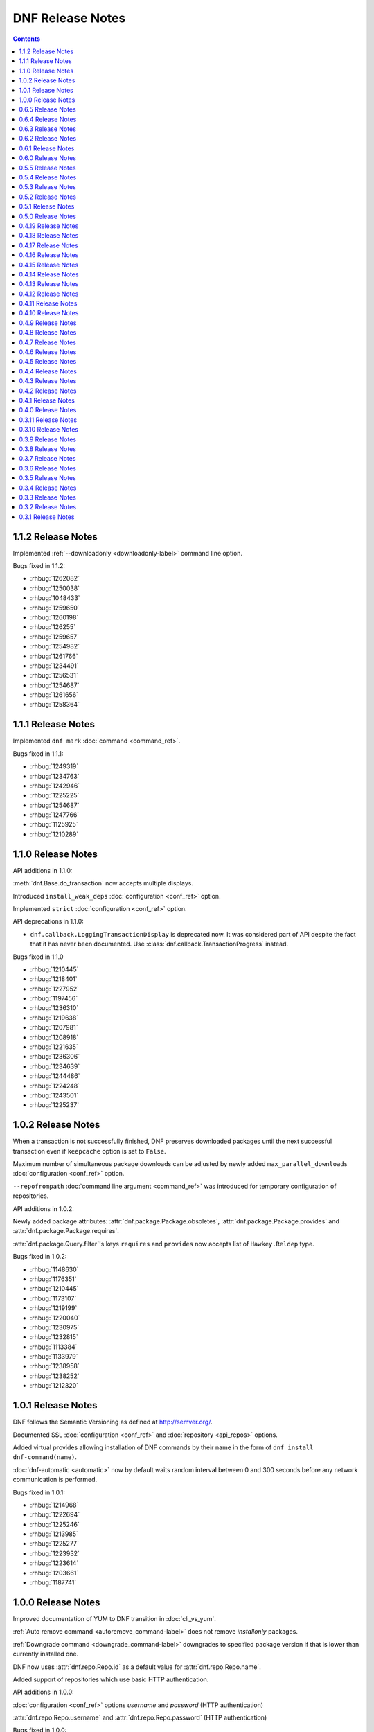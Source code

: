..
  Copyright (C) 2014-2015  Red Hat, Inc.

  This copyrighted material is made available to anyone wishing to use,
  modify, copy, or redistribute it subject to the terms and conditions of
  the GNU General Public License v.2, or (at your option) any later version.
  This program is distributed in the hope that it will be useful, but WITHOUT
  ANY WARRANTY expressed or implied, including the implied warranties of
  MERCHANTABILITY or FITNESS FOR A PARTICULAR PURPOSE.  See the GNU General
  Public License for more details.  You should have received a copy of the
  GNU General Public License along with this program; if not, write to the
  Free Software Foundation, Inc., 51 Franklin Street, Fifth Floor, Boston, MA
  02110-1301, USA.  Any Red Hat trademarks that are incorporated in the
  source code or documentation are not subject to the GNU General Public
  License and may only be used or replicated with the express permission of
  Red Hat, Inc.

###################
 DNF Release Notes
###################

.. contents::

===================
1.1.2 Release Notes
===================

Implemented :ref:`--downloadonly <downloadonly-label>` command line option.

Bugs fixed in 1.1.2:

* :rhbug:`1262082`
* :rhbug:`1250038`
* :rhbug:`1048433`
* :rhbug:`1259650`
* :rhbug:`1260198`
* :rhbug:`126255`
* :rhbug:`1259657`
* :rhbug:`1254982`
* :rhbug:`1261766`
* :rhbug:`1234491`
* :rhbug:`1256531`
* :rhbug:`1254687`
* :rhbug:`1261656`
* :rhbug:`1258364`

===================
1.1.1 Release Notes
===================

Implemented ``dnf mark`` :doc:`command <command_ref>`.

Bugs fixed in 1.1.1:

* :rhbug:`1249319`
* :rhbug:`1234763`
* :rhbug:`1242946`
* :rhbug:`1225225`
* :rhbug:`1254687`
* :rhbug:`1247766`
* :rhbug:`1125925`
* :rhbug:`1210289`

===================
1.1.0 Release Notes
===================

API additions in 1.1.0:

:meth:`dnf.Base.do_transaction` now accepts multiple displays.

Introduced ``install_weak_deps`` :doc:`configuration <conf_ref>` option.

Implemented ``strict`` :doc:`configuration <conf_ref>` option.

API deprecations in 1.1.0:

* ``dnf.callback.LoggingTransactionDisplay`` is deprecated now. It was considered part of API despite the fact that it has never been documented. Use :class:`dnf.callback.TransactionProgress` instead.

Bugs fixed in 1.1.0

* :rhbug:`1210445`
* :rhbug:`1218401`
* :rhbug:`1227952`
* :rhbug:`1197456`
* :rhbug:`1236310`
* :rhbug:`1219638`
* :rhbug:`1207981`
* :rhbug:`1208918`
* :rhbug:`1221635`
* :rhbug:`1236306`
* :rhbug:`1234639`
* :rhbug:`1244486`
* :rhbug:`1224248`
* :rhbug:`1243501`
* :rhbug:`1225237`

===================
1.0.2 Release Notes
===================

When a transaction is not successfully finished, DNF preserves downloaded packages
until the next successful transaction even if ``keepcache`` option is set to ``False``.

Maximum number of simultaneous package downloads can be adjusted by newly added
``max_parallel_downloads`` :doc:`configuration <conf_ref>` option.

``--repofrompath`` :doc:`command line argument <command_ref>` was introduced for temporary configuration of repositories.

API additions in 1.0.2:

Newly added package attributes: :attr:`dnf.package.Package.obsoletes`,
:attr:`dnf.package.Package.provides` and :attr:`dnf.package.Package.requires`.

:attr:`dnf.package.Query.filter`'s keys ``requires`` and ``provides`` now accepts
list of ``Hawkey.Reldep`` type.

Bugs fixed in 1.0.2:

* :rhbug:`1148630`
* :rhbug:`1176351`
* :rhbug:`1210445`
* :rhbug:`1173107`
* :rhbug:`1219199`
* :rhbug:`1220040`
* :rhbug:`1230975`
* :rhbug:`1232815`
* :rhbug:`1113384`
* :rhbug:`1133979`
* :rhbug:`1238958`
* :rhbug:`1238252`
* :rhbug:`1212320`

===================
1.0.1 Release Notes
===================

DNF follows the Semantic Versioning as defined at `<http://semver.org/>`_.

Documented SSL :doc:`configuration <conf_ref>` and :doc:`repository <api_repos>` options.

Added virtual provides allowing installation of DNF commands by their name in the form of
``dnf install dnf-command(name)``.

:doc:`dnf-automatic <automatic>` now by default waits random interval between 0 and 300 seconds before any network communication is performed.


Bugs fixed in 1.0.1:

* :rhbug:`1214968`
* :rhbug:`1222694`
* :rhbug:`1225246`
* :rhbug:`1213985`
* :rhbug:`1225277`
* :rhbug:`1223932`
* :rhbug:`1223614`
* :rhbug:`1203661`
* :rhbug:`1187741`

===================
1.0.0 Release Notes
===================

Improved documentation of YUM to DNF transition in :doc:`cli_vs_yum`.

:ref:`Auto remove command <autoremove_command-label>` does not remove `installonly` packages.

:ref:`Downgrade command <downgrade_command-label>` downgrades to specified package version if that is lower than currently installed one.

DNF now uses :attr:`dnf.repo.Repo.id` as a default value for :attr:`dnf.repo.Repo.name`.

Added support of repositories which use basic HTTP authentication.

API additions in 1.0.0:

:doc:`configuration <conf_ref>` options `username` and `password` (HTTP authentication)

:attr:`dnf.repo.Repo.username` and :attr:`dnf.repo.Repo.password` (HTTP authentication)

Bugs fixed in 1.0.0:

* :rhbug:`1215560`
* :rhbug:`1199648`
* :rhbug:`1208773`
* :rhbug:`1208018`
* :rhbug:`1207861`
* :rhbug:`1201445`
* :rhbug:`1210275`
* :rhbug:`1191275`
* :rhbug:`1207965`
* :rhbug:`1215289`

===================
0.6.5 Release Notes
===================

Python 3 version of DNF is now default in Fedora 23 and later.

yum-dnf package does not conflict with yum package.

`dnf erase` was deprecated in favor of `dnf remove`.

Extended documentation of handling non-existent packages and YUM to DNF transition in :doc:`cli_vs_yum`.

API additions in 0.6.5:

Newly added `pluginconfpath` option in :doc:`configuration <conf_ref>`.

Exposed `skip_if_unavailable` attribute from :doc:`api_repos`.

Documented `IOError` exception of method `fill_sack` from :class:`dnf.Base`.

Bugs fixed in 0.6.5:

* :rhbug:`1203151`
* :rhbug:`1187579`
* :rhbug:`1185977`
* :rhbug:`1195240`
* :rhbug:`1193914`
* :rhbug:`1195385`
* :rhbug:`1160806`
* :rhbug:`1186710`
* :rhbug:`1207726`
* :rhbug:`1157233`
* :rhbug:`1190671`
* :rhbug:`1191579`
* :rhbug:`1195325`
* :rhbug:`1154202`
* :rhbug:`1189083`
* :rhbug:`1193915`
* :rhbug:`1195661`
* :rhbug:`1190458`
* :rhbug:`1194685`
* :rhbug:`1160950`

===================
0.6.4 Release Notes
===================

Added example code snippets into :doc:`use_cases`.

Shows ordered groups/environments by `display_order` tag from :ref:`cli <grouplist_command-label>` and :doc:`api_comps` DNF API.

In commands the environment group is specified the same as :ref:`group <specifying_groups-label>`.

:ref:`skip_if_unavailable <skip_if_unavailable-label>` configuration option affects the metadata only.

added `enablegroups`, `minrate` and `timeout` :doc:`configuration options <conf_ref>`

API additions in 0.6.4:

Documented `install_set` and `remove_set attributes` from :doc:`api_transaction`.

Exposed `downloadsize`, `files`, `installsize` attributes from :doc:`api_package`.

Bugs fixed in 0.6.4:

* :rhbug:`1155877`
* :rhbug:`1175466`
* :rhbug:`1175466`
* :rhbug:`1186461`
* :rhbug:`1170156`
* :rhbug:`1184943`
* :rhbug:`1177002`
* :rhbug:`1169165`
* :rhbug:`1167982`
* :rhbug:`1157233`
* :rhbug:`1138096`
* :rhbug:`1181189`
* :rhbug:`1181397`
* :rhbug:`1175434`
* :rhbug:`1162887`
* :rhbug:`1156084`
* :rhbug:`1175098`
* :rhbug:`1174136`
* :rhbug:`1055910`
* :rhbug:`1155918`
* :rhbug:`1119030`
* :rhbug:`1177394`
* :rhbug:`1154476`

===================
0.6.3 Release Notes
===================

:ref:`Deltarpm <deltarpm-label>` configuration option is set on by default.

API additions in 0.6.3:

* dnf-automatic adds :ref:`motd emitter <emit_via_automatic-label>` as an alternative output

Bugs fixed in 0.6.3:

* :rhbug:`1153543`
* :rhbug:`1151231`
* :rhbug:`1163063`
* :rhbug:`1151854`
* :rhbug:`1151740`
* :rhbug:`1110780`
* :rhbug:`1149972`
* :rhbug:`1150474`
* :rhbug:`995537`
* :rhbug:`1149952`
* :rhbug:`1149350`
* :rhbug:`1170232`
* :rhbug:`1147523`
* :rhbug:`1148208`
* :rhbug:`1109927`

===================
0.6.2 Release Notes
===================

API additions in 0.6.2:

* Now :meth:`dnf.Base.package_install` method ignores already installed packages
* `CliError` exception from :mod:`dnf.cli` documented
* `Autoerase`, `History`, `Info`, `List`, `Provides`, `Repolist` commands do not force a sync of expired :ref:`metadata <metadata_synchronization-label>`
* `Install` command does installation only

Bugs fixed in 0.6.2:

* :rhbug:`909856`
* :rhbug:`1134893`
* :rhbug:`1138700`
* :rhbug:`1070902`
* :rhbug:`1124316`
* :rhbug:`1136584`
* :rhbug:`1135861`
* :rhbug:`1136223`
* :rhbug:`1122617`
* :rhbug:`1133830`
* :rhbug:`1121184`

===================
0.6.1 Release Notes
===================

New release adds :ref:`upgrade-type command <upgrade_type_automatic-label>` to `dnf-automatic` for choosing specific advisory type updates.

Implemented missing :ref:`history redo command <history_redo_command-label>` for repeating transactions.

Supports :ref:`gpgkey <repo_gpgkey-label>` repo config, :ref:`repo_gpgcheck <repo_gpgcheck-label>` and :ref:`gpgcheck <gpgcheck-label>` [main] and Repo configs.

Distributing new package :ref:`dnf-yum <dnf_yum_package-label>` that provides `/usr/bin/yum` as a symlink to `/usr/bin/dnf`.

API additions in 0.6.1:

* `exclude`, the third parameter of :meth:`dnf.Base.group_install` now also accepts glob patterns of package names.

Bugs fixed in 0.6.1:

* :rhbug:`1132335`
* :rhbug:`1071854`
* :rhbug:`1131969`
* :rhbug:`908764`
* :rhbug:`1130878`
* :rhbug:`1130432`
* :rhbug:`1118236`
* :rhbug:`1109915`

===================
0.6.0 Release Notes
===================

0.6.0 marks a new minor version of DNF and the first release to support advisories listing with the :ref:`udpateinfo command <updateinfo_command-label>`.

Support for the :ref:`include configuration directive <include-label>` has been added. Its functionality reflects Yum's ``includepkgs`` but it has been renamed to make it consistent with the ``exclude`` setting.

Group operations now produce a list of proposed marking changes to group objects and the user is given a chance to accept or reject them just like with an ordinary package transaction.

Bugs fixed in 0.6.0:

* :rhbug:`850912`
* :rhbug:`1055910`
* :rhbug:`1116666`
* :rhbug:`1118272`
* :rhbug:`1127206`

===================
0.5.5 Release Notes
===================

The full proxy configuration, API extensions and several bugfixes are provided in this release.

API changes in 0.5.5:

* `cachedir`, the second parameter of :meth:`dnf.repo.Repo.__init__` is not optional (the method has always been this way but the documentation was not matching)

API additions in 0.5.5:

* extended description and an example provided for :meth:`dnf.Base.fill_sack`
* :attr:`dnf.conf.Conf.proxy`
* :attr:`dnf.conf.Conf.proxy_username`
* :attr:`dnf.conf.Conf.proxy_password`
* :attr:`dnf.repo.Repo.proxy`
* :attr:`dnf.repo.Repo.proxy_username`
* :attr:`dnf.repo.Repo.proxy_password`

Bugs fixed in 0.5.5:

* :rhbug:`1100946`
* :rhbug:`1117789`
* :rhbug:`1120583`
* :rhbug:`1121280`
* :rhbug:`1122900`
* :rhbug:`1123688`

===================
0.5.4 Release Notes
===================

Several encodings bugs were fixed in this release, along with some packaging issues and updates to :doc:`conf_ref`.

Repository :ref:`priority <repo_priority-label>` configuration setting has been added, providing similar functionality to Yum Utils' Priorities plugin.

Bugs fixed in 0.5.4:

* :rhbug:`1048973`
* :rhbug:`1108908`
* :rhbug:`1116544`
* :rhbug:`1116839`
* :rhbug:`1116845`
* :rhbug:`1117102`
* :rhbug:`1117293`
* :rhbug:`1117678`
* :rhbug:`1118178`
* :rhbug:`1118796`
* :rhbug:`1119032`

===================
0.5.3 Release Notes
===================

A set of bugfixes related to i18n and Unicode handling. There is a ``-4/-6`` switch and a corresponding :ref:`ip_resolve <ip-resolve-label>` configuration option (both known from Yum) to force DNS resolving of hosts to IPv4 or IPv6 addresses.

0.5.3 comes with several extensions and clarifications in the API: notably :class:`~.dnf.transaction.Transaction` is introspectible now, :class:`Query.filter <dnf.query.Query.filter>` is more useful with new types of arguments and we've hopefully shed more light on how a client is expected to setup the configuration :attr:`~dnf.conf.Conf.substitutions`.

Finally, plugin authors can now use a new :meth:`~dnf.Plugin.resolved` hook.

API changes in 0.5.3:

* extended description given for :meth:`dnf.Base.fill_sack`
* :meth:`dnf.Base.select_group` has been dropped as announced in `0.4.18 Release Notes`_

API additions in 0.5.3:

* :attr:`dnf.conf.Conf.substitutions`
* :attr:`dnf.package.Package.arch`
* :attr:`dnf.package.Package.buildtime`
* :attr:`dnf.package.Package.epoch`
* :attr:`dnf.package.Package.installtime`
* :attr:`dnf.package.Package.name`
* :attr:`dnf.package.Package.release`
* :attr:`dnf.package.Package.sourcerpm`
* :attr:`dnf.package.Package.version`
* :meth:`dnf.Plugin.resolved`
* :meth:`dnf.query.Query.filter` accepts suffixes for its argument keys now which change the filter semantics.
* :mod:`dnf.rpm`
* :class:`dnf.transaction.TransactionItem`
* :class:`dnf.transaction.Transaction` is iterable now.

Bugs fixed in 0.5.3:

* :rhbug:`1047049`
* :rhbug:`1067156`
* :rhbug:`1093420`
* :rhbug:`1104757`
* :rhbug:`1105009`
* :rhbug:`1110800`
* :rhbug:`1111569`
* :rhbug:`1111997`
* :rhbug:`1112669`
* :rhbug:`1112704`

===================
0.5.2 Release Notes
===================

This release brings `autoremove command <https://bugzilla.redhat.com/show_bug.cgi?id=963345>`_ that removes any package that was originally installed as a dependency (e.g. had not been specified as an explicit argument to the install command) and is no longer needed.

Enforced verification of SSL connections can now be disabled with the :ref:`sslverify setting <sslverify-label>`.

We have been plagued with many crashes related to Unicode and encodings since the 0.5.0 release. These have been cleared out now.

There's more: improvement in startup time, `extended globbing semantics for input arguments <https://bugzilla.redhat.com/show_bug.cgi?id=1083679>`_ and `better search relevance sorting <https://bugzilla.redhat.com/show_bug.cgi?id=1093888>`_.

Bugs fixed in 0.5.2:

* :rhbug:`963345`
* :rhbug:`1073457`
* :rhbug:`1076045`
* :rhbug:`1083679`
* :rhbug:`1092006`
* :rhbug:`1092777`
* :rhbug:`1093888`
* :rhbug:`1094594`
* :rhbug:`1095580`
* :rhbug:`1095861`
* :rhbug:`1096506`

===================
0.5.1 Release Notes
===================

Bugfix release with several internal cleanups. One outstanding change for CLI users is that DNF is a lot less verbose now during the dependency resolving phase.

Bugs fixed in 0.5.1:

* :rhbug:`1065882`
* :rhbug:`1081753`
* :rhbug:`1089864`

===================
0.5.0 Release Notes
===================

The biggest improvement in 0.5.0 is complete support for groups `and environments <https://bugzilla.redhat.com/show_bug.cgi?id=1063666>`_, including internal database of installed groups independent of the actual packages (concept known as groups-as-objects from Yum). Upgrading groups is supported now with ``group upgrade`` too.

To force refreshing of metadata before an operation (even if the data is not expired yet), `the refresh option has been added <https://bugzilla.redhat.com/show_bug.cgi?id=1064226>`_.

Internally, the CLI went through several changes to allow for better API accessibility like `granular requesting of root permissions <https://bugzilla.redhat.com/show_bug.cgi?id=1062889>`_.

API has got many more extensions, focusing on better manipulation with comps and packages. There are new entries in :doc:`cli_vs_yum` and :doc:`user_faq` too.

Several resource leaks (file descriptors, noncollectable Python objects) were found and fixed.

API changes in 0.5.0:

* it is now recommended that either :meth:`dnf.Base.close` is used, or that :class:`dnf.Base` instances are treated as a context manager.

API extensions in 0.5.0:

* :meth:`dnf.Base.add_remote_rpm`
* :meth:`dnf.Base.close`
* :meth:`dnf.Base.group_upgrade`
* :meth:`dnf.Base.resolve` optionally accepts `allow_erasing` arguments now.
* :meth:`dnf.Base.package_downgrade`
* :meth:`dnf.Base.package_install`
* :meth:`dnf.Base.package_upgrade`
* :class:`dnf.cli.demand.DemandSheet`
* :attr:`dnf.cli.Command.base`
* :attr:`dnf.cli.Command.cli`
* :attr:`dnf.cli.Command.summary`
* :attr:`dnf.cli.Command.usage`
* :meth:`dnf.cli.Command.configure`
* :attr:`dnf.cli.Cli.demands`
* :class:`dnf.comps.Package`
* :meth:`dnf.comps.Group.packages_iter`
* :data:`dnf.comps.MANDATORY` etc.

Bugs fixed in 0.5.0:

* :rhbug:`1029022`
* :rhbug:`1051869`
* :rhbug:`1061780`
* :rhbug:`1062884`
* :rhbug:`1062889`
* :rhbug:`1063666`
* :rhbug:`1064211`
* :rhbug:`1064226`
* :rhbug:`1073859`
* :rhbug:`1076884`
* :rhbug:`1079519`
* :rhbug:`1079932`
* :rhbug:`1080331`
* :rhbug:`1080489`
* :rhbug:`1082230`
* :rhbug:`1083432`
* :rhbug:`1083767`
* :rhbug:`1084139`
* :rhbug:`1084553`
* :rhbug:`1088166`

====================
0.4.19 Release Notes
====================

Arriving one week after 0.4.18, the 0.4.19 mainly provides a fix to a traceback in group operations under non-root users.

DNF starts to ship separate translation files (.mo) starting with this release.

Bugs fixed in 0.4.19:

* :rhbug:`1077173`
* :rhbug:`1078832`
* :rhbug:`1079621`

====================
0.4.18 Release Notes
====================

Support for ``dnf distro-sync <spec>`` finally arrives in this version.

DNF has moved to handling groups as objects,  tagged installed/uninstalled independently from the actual installed packages. This has been in Yum as the ``group_command=objects`` setting and the default in recent Fedora releases. There are API extensions related to this change as well as two new CLI commands: ``group mark install`` and ``group mark remove``.

API items deprecated in 0.4.8 and 0.4.9 have been dropped in 0.4.18, in accordance with our :ref:`deprecating-label`.

API changes in 0.4.18:

* :mod:`dnf.queries` has been dropped as announced in `0.4.8 Release Notes`_
* :exc:`dnf.exceptions.PackageNotFoundError` has been dropped from API as announced in `0.4.9 Release Notes`_
* :meth:`dnf.Base.install` no longer has to return the number of marked packages as announced in `0.4.9 Release Notes`_

API deprecations in 0.4.18:

* :meth:`dnf.Base.select_group` is deprecated now. Please use :meth:`~.Base.group_install` instead.

API additions in 0.4.18:

* :meth:`dnf.Base.group_install`
* :meth:`dnf.Base.group_remove`

Bugs fixed in 0.4.18:

* :rhbug:`963710`
* :rhbug:`1067136`
* :rhbug:`1071212`
* :rhbug:`1071501`

====================
0.4.17 Release Notes
====================

This release fixes many bugs in the downloads/DRPM CLI area. A bug got fixed preventing a regular user from running read-only operations using ``--cacheonly``. Another fix ensures that ``metadata_expire=never`` setting is respected. Lastly, the release provides three requested API calls in the repo management area.

API additions in 0.4.17:

* :meth:`dnf.repodict.RepoDict.all`
* :meth:`dnf.repodict.RepoDict.get_matching`
* :meth:`dnf.repo.Repo.set_progress_bar`

Bugs fixed in 0.4.17:

* :rhbug:`1059704`
* :rhbug:`1058224`
* :rhbug:`1069538`
* :rhbug:`1070598`
* :rhbug:`1070710`
* :rhbug:`1071323`
* :rhbug:`1071455`
* :rhbug:`1071501`
* :rhbug:`1071518`
* :rhbug:`1071677`

====================
0.4.16 Release Notes
====================

The refactorings from 0.4.15 are introducing breakage causing the background ``dnf makecache`` runs traceback. This release fixes that.

Bugs fixed in 0.4.16:

* :rhbug:`1069996`

====================
0.4.15 Release Notes
====================

Massive refactoring of the downloads handling to provide better API for reporting download progress and fixed bugs are the main things brought in 0.4.15.

API additions in 0.4.15:

* :exc:`dnf.exceptions.DownloadError`
* :meth:`dnf.Base.download_packages` now takes the optional `progress` parameter and can raise :exc:`.DownloadError`.
* :class:`dnf.callback.Payload`
* :class:`dnf.callback.DownloadProgress`
* :meth:`dnf.query.Query.filter` now also recognizes ``provides`` as a filter name.

Bugs fixed in 0.4.15:

* :rhbug:`1048788`
* :rhbug:`1065728`
* :rhbug:`1065879`
* :rhbug:`1065959`
* :rhbug:`1066743`

====================
0.4.14 Release Notes
====================

This quickly follows 0.4.13 to address the issue of crashes when DNF output is piped into another program.

API additions in 0.4.14:

* :attr:`.Repo.pkgdir`

Bugs fixed in 0.4.14:

* :rhbug:`1062390`
* :rhbug:`1062847`
* :rhbug:`1063022`
* :rhbug:`1064148`

====================
0.4.13 Release Notes
====================

0.4.13 finally ships support for `delta RPMS <https://gitorious.org/deltarpm>`_. Enabling this can save some bandwidth (and use some CPU time) when downloading packages for updates.

Support for bash completion is also included in this version. It is recommended to use the ``generate_completion_cache`` plugin to have the completion work fast. This plugin will be also shipped with ``dnf-plugins-core-0.0.3``.

The :ref:`keepcache <keepcache-label>` config option has been readded.

Bugs fixed in 0.4.13:

* :rhbug:`909468`
* :rhbug:`1030440`
* :rhbug:`1046244`
* :rhbug:`1055051`
* :rhbug:`1056400`

====================
0.4.12 Release Notes
====================

This release disables fastestmirror by default as we received many complains about it. There are also several bugfixes, most importantly an issue has been fixed that caused packages installed by Anaconda be removed together with a depending package. It is now possible to use ``bandwidth`` and ``throttle`` config values too.

Bugs fixed in 0.4.12:

* :rhbug:`1045737`
* :rhbug:`1048468`
* :rhbug:`1048488`
* :rhbug:`1049025`
* :rhbug:`1051554`

====================
0.4.11 Release Notes
====================

This is mostly a bugfix release following quickly after 0.4.10, with many updates to documentation.

API additions in 0.4.11:

* :meth:`.Plugin.read_config`
* :class:`.repo.Metadata`
* :attr:`.repo.Repo.metadata`

API changes in 0.4.11:

* :attr:`.Conf.pluginpath` is no longer hard coded but depends on the major Python version.

Bugs fixed in 0.4.11:

* :rhbug:`1048402`
* :rhbug:`1048572`
* :rhbug:`1048716`
* :rhbug:`1048719`
* :rhbug:`1048988`

====================
0.4.10 Release Notes
====================

0.4.10 is a bugfix release that also adds some long-requested CLI features and extends the plugin support with two new plugin hooks. An important feature for plugin developers is going to be the possibility to register plugin's own CLI command, available from this version.

``dnf history`` now recognizes ``last`` as a special argument, just like other history commands.

``dnf install`` now accepts group specifications via the ``@`` character.

Support for the ``--setopt`` option has been readded from Yum.

API additions in 0.4.10:

* :doc:`api_cli`
* :attr:`.Plugin.name`
* :meth:`.Plugin.__init__` now specifies the second parameter as an instance of `.cli.Cli`
* :meth:`.Plugin.sack`
* :meth:`.Plugin.transaction`
* :func:`.repo.repo_id_invalid`

API changes in 0.4.10:

* Plugin authors must specify :attr:`.Plugin.name` when authoring a plugin.

Bugs fixed in 0.4.10:

* :rhbug:`967264`
* :rhbug:`1018284`
* :rhbug:`1035164`
* :rhbug:`1036147`
* :rhbug:`1036211`
* :rhbug:`1038403`
* :rhbug:`1038937`
* :rhbug:`1040255`
* :rhbug:`1044502`
* :rhbug:`1044981`
* :rhbug:`1044999`

===================
0.4.9 Release Notes
===================

Several Yum features are revived in this release. ``dnf history rollback`` now works again. The ``history userinstalled`` has been added, it displays a list of ackages that the user manually selected for installation on an installed system and does not include those packages that got installed as dependencies.

We're happy to announce that the API in 0.4.9 has been extended to finally support plugins. There is a limited set of plugin hooks now, we will carefully add new ones in the following releases. New marking operations have ben added to the API and also some configuration options.

An alternative to ``yum shell`` is provided now for its most common use case: :ref:`replacing a non-leaf package with a conflicting package <allowerasing_instead_of_shell>` is achieved by using the ``--allowerasing`` switch now.

API additions in 0.4.9:

* :doc:`api_plugins`
* :ref:`logging_label`
* :meth:`.Base.read_all_repos`
* :meth:`.Base.reset`
* :meth:`.Base.downgrade`
* :meth:`.Base.remove`
* :meth:`.Base.upgrade`
* :meth:`.Base.upgrade_all`
* :attr:`.Conf.pluginpath`
* :attr:`.Conf.reposdir`

API deprecations in 0.4.9:

* :exc:`.PackageNotFoundError` is deprecated for public use. Please catch :exc:`.MarkingError` instead.
* It is deprecated to use :meth:`.Base.install` return value for anything. The method either returns or raises an exception.

Bugs fixed in 0.4.9:

* :rhbug:`884615`
* :rhbug:`963137`
* :rhbug:`991038`
* :rhbug:`1032455`
* :rhbug:`1034607`
* :rhbug:`1036116`

===================
0.4.8 Release Notes
===================

There are mainly internal changes, new API functions and bugfixes in this release.

Python 3 is fully supported now, the Fedora builds include the Py3 variant. The DNF program still runs under Python 2.7 but the extension authors can now choose what Python they prefer to use.

This is the first version of DNF that deprecates some of its API. Clients using deprecated code will see a message emitted to stderr using the standard `Python warnings module <http://docs.python.org/3.3/library/warnings.html>`_. You can filter out :exc:`dnf.exceptions.DeprecationWarning` to suppress them.

API additions in 0.4.8:

* :attr:`dnf.Base.sack`
* :attr:`dnf.conf.Conf.cachedir`
* :attr:`dnf.conf.Conf.config_file_path`
* :attr:`dnf.conf.Conf.persistdir`
* :meth:`dnf.conf.Conf.read`
* :class:`dnf.package.Package`
* :class:`dnf.query.Query`
* :class:`dnf.subject.Subject`
* :meth:`dnf.repo.Repo.__init__`
* :class:`dnf.sack.Sack`
* :class:`dnf.selector.Selector`
* :class:`dnf.transaction.Transaction`

API deprecations in 0.4.8:

* :mod:`dnf.queries` is deprecated now. If you need to create instances of :class:`.Subject`, import it from :mod:`dnf.subject`. To create :class:`.Query` instances it is recommended to use :meth:`sack.query() <dnf.sack.Sack.query>`.

Bugs fixed in 0.4.8:

* :rhbug:`1014563`
* :rhbug:`1029948`
* :rhbug:`1030998`
* :rhbug:`1030297`
* :rhbug:`1030980`

===================
0.4.7 Release Notes
===================

We start to publish the :doc:`api` with this release. It is largely
incomprehensive at the moment, yet outlines the shape of the documentation and
the process the project is going to use to maintain it.

There are two Yum configuration options that were dropped: :ref:`group_package_types <group_package_types_dropped>` and :ref:`upgrade_requirements_on_install <upgrade_requirements_on_install_dropped>`.

Bugs fixed in 0.4.7:

* :rhbug:`1019170`
* :rhbug:`1024776`
* :rhbug:`1025650`

===================
0.4.6 Release Notes
===================

0.4.6 brings two new major features. Firstly, it is the revival of ``history
undo``, so transactions can be reverted now.  Secondly, DNF will now limit the
number of installed kernels and *installonly* packages in general to the number
specified by :ref:`installonly_limit <installonly-limit-label>` configuration
option.

DNF now supports the ``group summary`` command and one-word group commands no
longer cause tracebacks, e.g. ``dnf grouplist``.

There are vast internal changes to ``dnf.cli``, the subpackage that provides CLI
to DNF. In particular, it is now better separated from the core.

The hawkey library used against DNF from with this versions uses a `recent RPMDB
loading optimization in libsolv
<https://github.com/openSUSE/libsolv/commit/843dc7e1>`_ that shortens DNF
startup by seconds when the cached RPMDB is invalid.

We have also added further fixes to support Python 3 and enabled `librepo's
fastestmirror caching optimization
<https://github.com/Tojaj/librepo/commit/b8a063763ccd8a84b8ec21a643461eaace9b9c08>`_
to tighten the download times even more.

Bugs fixed in 0.4.6:

* :rhbug:`878348`
* :rhbug:`880524`
* :rhbug:`1019957`
* :rhbug:`1020101`
* :rhbug:`1020934`
* :rhbug:`1023486`

===================
0.4.5 Release Notes
===================

A serious bug causing `tracebacks during package downloads
<https://bugzilla.redhat.com/show_bug.cgi?id=1021087>`_ made it into 0.4.4 and
this release contains a fix for that. Also, a basic proxy support has been
readded now.

Bugs fixed in 0.4.5:

* :rhbug:`1021087`

===================
0.4.4 Release Notes
===================

The initial support for Python 3 in DNF has been merged in this version. In
practice one can not yet run the ``dnf`` command in Py3 but the unit tests
already pass there. We expect to give Py3 and DNF heavy testing during the
Fedora 21 development cycle and eventually switch to it as the default. The plan
is to drop Python 2 support as soon as Anaconda is running in Python 3.

Minor adjustments to allow Anaconda support also happened during the last week,
as well as a fix to a possibly severe bug that one is however not really likely
to see with non-devel Fedora repos:

* :rhbug:`1017278`

===================
0.4.3 Release Notes
===================

This is an early release to get the latest DNF out with the latest librepo
fixing the `Too many open files
<https://bugzilla.redhat.com/show_bug.cgi?id=1015957>`_ bug.

In Fedora, the spec file has been updated to no longer depend on precise
versions of the libraries so in the future they can be released
independently.

This release sees the finished refactoring in error handling during basic
operations and adds support for ``group remove`` and ``group info`` commands,
i.e. the following two bugs:

* :rhbug:`1013764`
* :rhbug:`1013773`

===================
0.4.2 Release Notes
===================

DNF now downloads packages for the transaction in parallel with progress bars
updated to effectively represent this. Since so many things in the downloading
code were changing, we figured it was a good idea to finally drop urlgrabber
dependency at the same time. Indeed, this is the first version that doesn't
require urlgrabber for neither build nor run.

Similarly, since `librepo started to support this
<https://github.com/Tojaj/librepo/commit/acf458f29f7234d2d8d93a68391334343beae4b9>`_,
downloads in DNF now use the fastests mirrors available by default.

The option to :ref:`specify repositories' costs <repo_cost-label>` has been
readded.

Internally, DNF has seen first part of ongoing refactorings of the basic
operations (install, update) as well as a couple of new API methods supporting
development of extensions.

These bugzillas are fixed in 0.4.2:

* :rhbug:`909744`
* :rhbug:`984529`
* :rhbug:`967798`
* :rhbug:`995459`

===================
0.4.1 Release Notes
===================

The focus of this release was to support our efforts in implementing the DNF
Payload for Anaconda, with changes on the API side of things (better logging,
new ``Base.reset()`` method).

Support for some irrelevant config options has been dropped (``kernelpkgnames``,
``exactarch``, ``rpm_check_debug``). We also no longer detect metalinks in the
``mirrorlist`` option (see `Fedora bug 948788
<https://bugzilla.redhat.com/show_bug.cgi?id=948788>`_).

DNF is on its way to drop the urlgrabber dependency and the first set of patches
towards this goal is already in.

Expect the following bugs to go away with upgrade to 0.4.1:

* :rhbug:`998859`
* :rhbug:`1006366`
* :rhbug:`1008444`
* :rhbug:`1003220`

===================
0.4.0 Release Notes
===================

The new minor version brings many internal changes to the comps code, most comps
parsing and processing is now delegated to `libcomps
<https://github.com/midnightercz/libcomps>`_ by Jindřich Luža.

The ``overwrite_groups`` config option has been dropped in this version and DNF
acts if it was 0, that is groups with the same name are merged together.

The currently supported groups commands (``group list`` and ``group install``)
are documented on the manpage now.

The 0.4.0 version is the first one supported by the DNF Payload for Anaconda and
many changes since 0.3.11 make that possible by cleaning up the API and making
it more sane (cleanup of ``yumvars`` initialization API, unifying the RPM
transaction callback objects hierarchy, slimming down ``dnf.rpmUtils.arch``,
improved logging).

Fixes for the following are contained in this version:

* :rhbug:`997403`
* :rhbug:`1002508`
* :rhbug:`1002798`

====================
0.3.11 Release Notes
====================

The default multilib policy configuration value is ``best`` now. This does not
pose any change for the Fedora users because exactly the same default had been
previously achieved by a setting in ``/etc/dnf/dnf.conf`` shipped with the
Fedora package.

An important fix to the repo module speeds up package downloads again is present
in this release. The full list of fixes is:

* :rhbug:`979042`
* :rhbug:`977753`
* :rhbug:`996138`
* :rhbug:`993916`

====================
0.3.10 Release Notes
====================

The only major change is that ``skip_if_unavailable`` is :ref:`enabled by
default now <skip_if_unavailable_default>`.

A minor release otherwise, mainly to get a new version of DNF out that uses a
fresh librepo. The following issues are now a thing of the past:

* :rhbug:`977661`
* :rhbug:`984483`
* :rhbug:`986545`

===================
0.3.9 Release Notes
===================

This is a quick bugfix release dealing with reported bugs and tracebacks:

* :rhbug:`964584`
* :rhbug:`979942`
* :rhbug:`980227`
* :rhbug:`981310`

===================
0.3.8 Release Notes
===================

A new locking module has been integrated in this version, clients should see the
message about DNF lock being taken less often.

Panu Matilainen has submitted many patches to this release to cleanup the RPM
interfacing modules.

The following bugs are fixed in this release:

* :rhbug:`908491`
* :rhbug:`968159`
* :rhbug:`974427`
* :rhbug:`974866`
* :rhbug:`976652`
* :rhbug:`975858`

===================
0.3.7 Release Notes
===================

This is a bugfix release:

* :rhbug:`916662`
* :rhbug:`967732`

===================
0.3.6 Release Notes
===================

This is a bugfix release, including the following fixes:

* :rhbug:`966372`
* :rhbug:`965410`
* :rhbug:`963627`
* :rhbug:`965114`
* :rhbug:`964467`
* :rhbug:`963680`
* :rhbug:`963133`

===================
0.3.5 Release Notes
===================

Besides few fixed bugs this version should not present any differences for the
user. On the inside, the transaction managing mechanisms have changed
drastically, bringing code simplification, better maintainability and better
testability.

In Fedora, there is a change in the spec file effectively preventing the
makecache timer from running *immediatelly after installation*. The timer
service is still enabled by default, but unless the user starts it manually with
``systemctl start dnf-makecache.timer`` it will not run until after the first
reboot. This is in alignment with Fedora packaging best practices.

The following bugfixes are included in 0.3.5:

* :rhbug:`958452`
* :rhbug:`959990`
* :rhbug:`961549`
* :rhbug:`962188`

===================
0.3.4 Release Notes
===================

0.3.4 is the first DNF version since the fork from Yum that is able to
manipulate the comps data. In practice, ``dnf group install <group name>`` works
again. No other group commands are supported yet.

Support for ``librepo-0.0.4`` and related cleanups and extensions this new
version allows are included (see the buglist below)

This version has also improved reporting of obsoleted packages in the CLI (the
Yum-style "replacing <package-nevra>" appears in the textual transaction
overview).

The following bugfixes are included in 0.3.4:

* :rhbug:`887317`
* :rhbug:`914919`
* :rhbug:`922667`

===================
0.3.3 Release Notes
===================

The improvements in 0.3.3 are only API changes to the logging. There is a new
module ``dnf.logging`` that defines simplified logging structure compared to
Yum, with fewer logging levels and `simpler usage for the developers
<https://github.com/rpm-software-management/dnf/wiki/Hacking#logging>`_. The RPM transaction logs are
no longer in ``/var/log/dnf.transaction.log`` but in ``/var/log/dnf.rpm.log`` by
default.

The exception classes were simplified and moved to ``dnf.exceptions``.

The following bugs are fixed in 0.3.3:

* :rhbug:`950722`
* :rhbug:`903775`

===================
0.3.2 Release Notes
===================

The major improvement in this version is in speeding up syncing of repositories
using metalink by looking at the repomd.xml checksums. This effectively lets DNF
cheaply refresh expired repositories in cases where the original has not
changed\: for instance the main Fedora repository is refreshed with one 30 kB
HTTP download. This functionality is present in the current Yum but hasn't
worked in DNF since 3.0.0.

Otherwise this is mainly a release fixing bugs and tracebacks. The following
reported bugs are fixed:

* :rhbug:`947258`
* :rhbug:`889202`
* :rhbug:`923384`

===================
0.3.1 Release Notes
===================

0.3.1 brings mainly changes to the automatic metadata synchronization. In
Fedora, ``dnf makecache`` is triggered via SystemD timers now and takes an
optional ``background`` extra-argument to run in resource-considerate mode (no
syncing when running on laptop battery, only actually performing the check at
most once every three hours). Also, the IO and CPU priorities of the
timer-triggered process are lowered now and shouldn't as noticeably impact the
system's performance.

The administrator can also easily disable the automatic metadata updates by
setting :ref:`metadata_timer_sync <metadata_timer_sync-label>` to 0.

The default value of :ref:`metadata_expire <metadata_expire-label>` was
increased from 6 hours to 48 hours. In Fedora, the repos usually set this
explicitly so this change is not going to cause much impact.

The following reported issues are fixed in this release:

* :rhbug:`916657`
* :rhbug:`921294`
* :rhbug:`922521`
* :rhbug:`926871`
* :rhbug:`878826`
* :rhbug:`922664`
* :rhbug:`892064`
* :rhbug:`919769`

